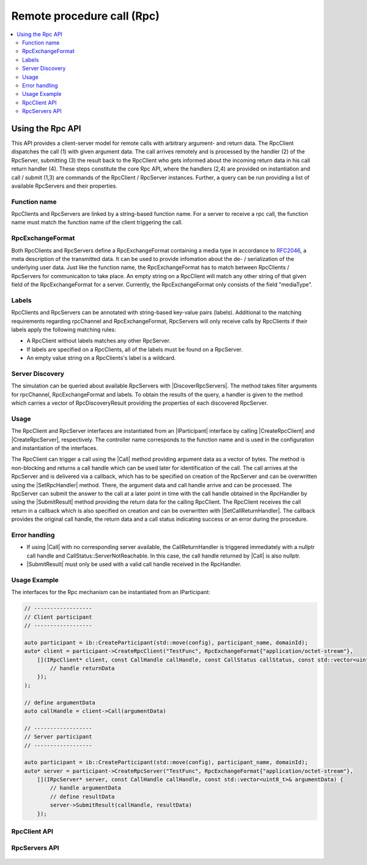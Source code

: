 ===========================
Remote procedure call (Rpc)
===========================

.. Macros for docs use
.. |IParticipant| replace:: :cpp:class:`IParticipant<ib::mw::IParticipant>`
.. |CreateRpcClient| replace:: :cpp:func:`CreateRpcClient<ib::mw::IParticipant::CreateRpcClient()>`
.. |CreateRpcServer| replace:: :cpp:func:`CreateRpcServer<ib::mw::IParticipant::CreateRpcServer()>`
.. |Call| replace:: :cpp:func:`Call()<ib::sim::rpc::IRpcClient::Call()>`
.. |SubmitResult| replace:: :cpp:func:`SubmitResult()<ib::sim::rpc::IRpcServer::SubmitResult()>`
.. |SetRpcHandler| replace:: :cpp:func:`SetRpcHandler()<ib::sim::rpc::IRpcServer::SetRpcHandler()>`
.. |SetCallReturnHandler| replace:: :cpp:func:`SetCallReturnHandler()<ib::sim::rpc::IRpcClient::SetCallReturnHandler()>`
.. |DiscoverRpcServers| replace:: :cpp:func:`DiscoverRpcServers()<ib::mw::IParticipant::DiscoverRpcServers()>`
.. |IRpcClient| replace:: :cpp:class:`IRpcClient<ib::sim::rpc::IRpcClient>`
.. |IRpcServer| replace:: :cpp:class:`IRpcClient<ib::sim::rpc::IRpcServer>`
.. contents::
   :local:
   :depth: 3

Using the Rpc API
-----------------

This API provides a client-server model for remote calls with arbitrary argument- and return data. 
The RpcClient dispatches the call (1) with given argument data. The call arrives remotely and is processed by 
the handler (2) of the RpcServer, submitting (3) the result back to the RpcClient who gets informed 
about the incoming return data in his call return handler (4). These steps constitute the core Rpc API, where the 
handlers (2,4) are provided on instantiation and call / submit (1,3) are commands of the RpcClient / RpcServer 
instances. Further, a query can be run providing a list of available RpcServers and their properties.

Function name
~~~~~~~~~~~~~

RpcClients and RpcServers are linked by a string-based function name. For a server to receive a rpc call, the 
function name must match the function name of the client triggering the call.

RpcExchangeFormat
~~~~~~~~~~~~~~~~~

Both RpcClients and RpcServers define a RpcExchangeFormat containing a media type in accordance to 
`RFC2046 <https://datatracker.ietf.org/doc/html/rfc2046>`_, a meta description of the transmitted data. It can
be used to provide infomation about the de- / serialization of the underlying user data. Just like the function 
name, the RpcExchangeFormat has to match between RpcClients / RpcServers for communicaiton to take place. 
An empty string on a RpcClient will match any other string of that given field of the RpcExchangeFormat for a server. 
Currently, the RpcExchangeFormat only consists of the field "mediaType".

Labels
~~~~~~

RpcClients and RpcServers can be annotated with string-based key-value pairs (labels). Additional to the matching 
requirements regarding rpcChannel and RpcExchangeFormat, RpcServers will only receive calls by RpcClients if their 
labels apply the following matching rules:

* A RpcClient without labels matches any other RpcServer.
* If labels are specified on a RpcClients, all of the labels must be found on a RpcServer.
* An empty value string on a RpcClients's label is a wildcard.

Server Discovery
~~~~~~~~~~~~~~~~

The simulation can be queried about available RpcServers with |DiscoverRpcServers|. The method takes filter arguments
for rpcChannel, RpcExchangeFormat and labels. To obtain the results of the query, a handler is given to the method 
which carries a vector of RpcDiscoveryResult providing the properties of each discovered RpcServer.

Usage
~~~~~

The RpcClient and RpcServer interfaces are instantiated from an |IParticipant| interface by calling 
|CreateRpcClient| and |CreateRpcServer|, respectively. The controller name corresponds to the function name and
is used in the configuration and instantiation of the interfaces.

The RpcClient can trigger a call using the |Call| method providing argument data as a vector of bytes. The method is
non-blocking and returns a call handle which can be used later for identification of the call. The call arrives at the 
RpcServer and is delivered via a callback, which has to be specified on creation of the RpcServer and can be 
overwritten using the |SetRpcHandler| method. There, the argument data and call handle arrive and can be processed.
The RpcServer can submit the answer to the call at a later point in time with the call handle obtained in the 
RpcHandler by using the |SubmitResult| method providing the return data for the calling RpcClient. 
The RpcClient receives the call return in a callback which is also specified on creation and can be overwritten with
|SetCallReturnHandler|. The callback provides the original call handle, the return data and a call status 
indicating success or an error during the procedure.

Error handling
~~~~~~~~~~~~~~

* If using |Call| with no corresponding server available, the CallReturnHandler is triggered immediately with a nullptr
  call handle and CallStatus::ServerNotReachable. In this case, the call handle returned by |Call| is also nullptr.
* |SubmitResult| must only be used with a valid call handle received in the RpcHandler.

Usage Example
~~~~~~~~~~~~~

The interfaces for the Rpc mechanism can be instantiated from an IParticipant:

.. code-block:: cpp

    // ------------------
    // Client participant
    // ------------------

    auto participant = ib::CreateParticipant(std::move(config), participant_name, domainId);
    auto* client = participant->CreateRpcClient("TestFunc", RpcExchangeFormat{"application/octet-stream"}, 
        [](IRpcClient* client, const CallHandle callHandle, const CallStatus callStatus, const std::vector<uint8_t>& returnData) {
            // handle returnData
        });
    );

    // define argumentData
    auto callHandle = client->Call(argumentData)

    // ------------------
    // Server participant
    // ------------------

    auto participant = ib::CreateParticipant(std::move(config), participant_name, domainId);
    auto* server = participant->CreateRpcServer("TestFunc", RpcExchangeFormat{"application/octet-stream"},
        [](IRpcServer* server, const CallHandle callHandle, const std::vector<uint8_t>& argumentData) {
            // handle argumentData
            // define resultData
            server->SubmitResult(callHandle, resultData)
        });

RpcClient API
~~~~~~~~~~~~~~~~~~

    .. doxygenclass:: ib::sim::rpc::IRpcClient
       :members:

RpcServers API
~~~~~~~~~~~~~~~~~~~

    .. doxygenclass:: ib::sim::rpc::IRpcServer
       :members:

